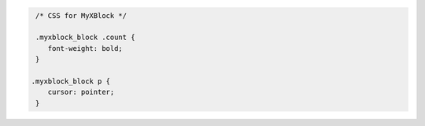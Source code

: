 .. code-block:: css

    /* CSS for MyXBlock */

    .myxblock_block .count {
       font-weight: bold;
    }

   .myxblock_block p {
       cursor: pointer;
    }